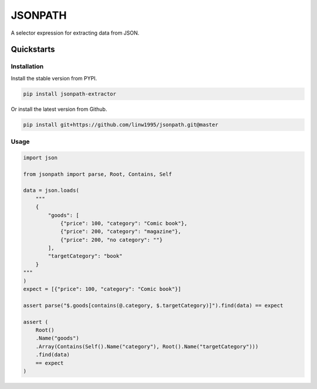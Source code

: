========
JSONPATH
========

A selector expression for extracting data from JSON.

Quickstarts
<<<<<<<<<<<

Installation
~~~~~~~~~~~~

Install the stable version from PYPI.

.. code-block:: shell

    pip install jsonpath-extractor

Or install the latest version from Github.

.. code-block:: shell

    pip install git+https://github.com/linw1995/jsonpath.git@master


Usage
~~~~~

.. code-block:: python3

    import json

    from jsonpath import parse, Root, Contains, Self

    data = json.loads(
        """
        {
            "goods": [
                {"price": 100, "category": "Comic book"},
                {"price": 200, "category": "magazine"},
                {"price": 200, "no category": ""}
            ],
            "targetCategory": "book"
        }
    """
    )
    expect = [{"price": 100, "category": "Comic book"}]

    assert parse("$.goods[contains(@.category, $.targetCategory)]").find(data) == expect

    assert (
        Root()
        .Name("goods")
        .Array(Contains(Self().Name("category"), Root().Name("targetCategory")))
        .find(data)
        == expect
    )
